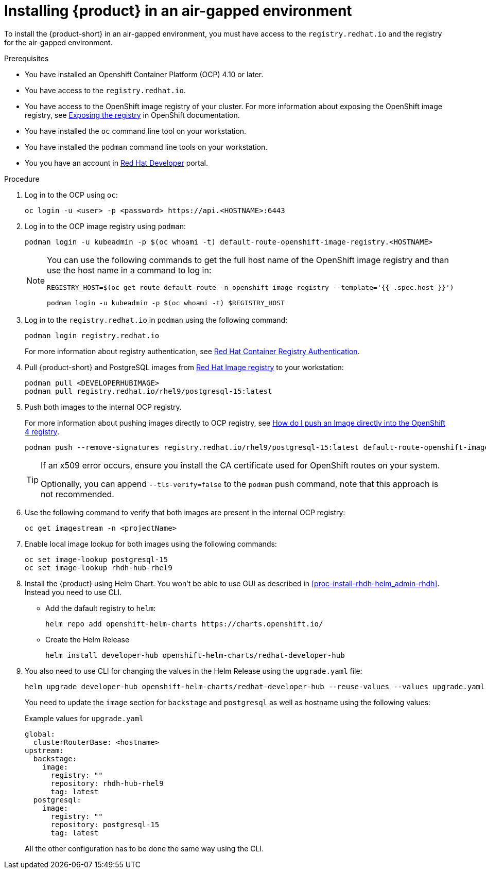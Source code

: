 [id='proc-install-rhdh-airgapped-environment_{context}']
= Installing {product} in an air-gapped environment

To install the {product-short} in an air-gapped environment, you must have access to the `registry.redhat.io` and the registry for the air-gapped environment. 

.Prerequisites

* You have installed an Openshift Container Platform (OCP) 4.10 or later.
* You have access to the `registry.redhat.io`.
* You have access to the OpenShift image registry of your cluster. For more information about exposing the OpenShift image registry, see https://docs.openshift.com/container-platform/4.14/registry/securing-exposing-registry.html[Exposing the registry] in OpenShift documentation.
* You have installed the `oc` command line tool on your workstation.
* You have installed the `podman` command line tools on your workstation.
* You you have an account in https://developers.redhat.com/[Red Hat Developer] portal.

.Procedure

. Log in to the OCP using `oc`:
+
--
[source]
----
oc login -u <user> -p <password> https://api.<HOSTNAME>:6443
----
--

. Log in to the OCP image registry using `podman`:
+
--
[source]
----
podman login -u kubeadmin -p $(oc whoami -t) default-route-openshift-image-registry.<HOSTNAME>
----

[NOTE]
====
You can use the following commands to get the full host name of the OpenShift image registry and than use the host name in a command to log in:

[source]
----
REGISTRY_HOST=$(oc get route default-route -n openshift-image-registry --template='{{ .spec.host }}')

podman login -u kubeadmin -p $(oc whoami -t) $REGISTRY_HOST
----
====
--

. Log in to the `registry.redhat.io` in `podman` using the following command:
+
--
[source]
----
podman login registry.redhat.io
----

For more information about registry authentication, see https://access.redhat.com/RegistryAuthentication[Red Hat Container Registry Authentication].
--

. Pull {product-short} and PostgreSQL images from https://catalog.redhat.com/software/containers/search[Red Hat Image registry] to your workstation:
+
--
[source]
----
podman pull <DEVELOPERHUBIMAGE>
podman pull registry.redhat.io/rhel9/postgresql-15:latest
----
--

. Push both images to the internal OCP registry.
+
--
For more information about pushing images directly to OCP registry, see https://access.redhat.com/solutions/6959306[How do I push an Image directly into the OpenShift 4 registry].

[source]
----
podman push --remove-signatures registry.redhat.io/rhel9/postgresql-15:latest default-route-openshift-image-registry.<hostname>/<yourProject>/postgresql-15:latest
----

[TIP]
====
If an x509 error occurs, ensure you install the CA certificate used for OpenShift routes on your system. 

Optionally, you can append `--tls-verify=false` to the `podman` push command, note that this approach is not recommended.
====
--

. Use the following command to verify that both images are present in the internal OCP registry:
+
--
[source]
----
oc get imagestream -n <projectName>
----
--

. Enable local image lookup for both images using the following commands:
+
--
[source]
----
oc set image-lookup postgresql-15
oc set image-lookup rhdh-hub-rhel9
----
--

. Install the {product} using Helm Chart. You won't be able to use GUI as described in xref:proc-install-rhdh-helm_admin-rhdh[]. Instead you need to use CLI.
+ 
- Add the dafault registry to `helm`:
+
--
[source]
----
helm repo add openshift-helm-charts https://charts.openshift.io/
----
--
+
- Create the Helm Release
+
--
[source]
----
helm install developer-hub openshift-helm-charts/redhat-developer-hub
----
--

. You also need to use CLI for changing the values in the Helm Release using the `upgrade.yaml` file:
+
--
[source]
----
helm upgrade developer-hub openshift-helm-charts/redhat-developer-hub --reuse-values --values upgrade.yaml
----
--
+
You need to update the `image` section for `backstage` and `postgresql` as well as hostname using the following values:
+
--
.Example values for `upgrade.yaml`
[source,yaml]
----
global:
  clusterRouterBase: <hostname>
upstream:
  backstage:
    image:
      registry: ""
      repository: rhdh-hub-rhel9
      tag: latest
  postgresql:
    image:
      registry: ""
      repository: postgresql-15
      tag: latest
----
--
+ 
All the other configuration has to be done the same way using the CLI.